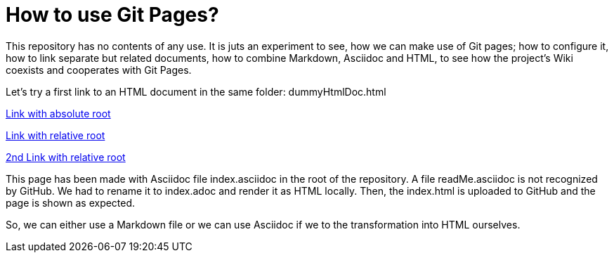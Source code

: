 = How to use Git Pages?

This repository has no contents of any use. It is juts an experiment to
see, how we can make use of Git pages; how to configure it, how to link
separate but related documents, how to combine Markdown, Asciidoc and
HTML, to see how the project's Wiki coexists and cooperates with Git
Pages.

Let's try a first link to an HTML document in the same folder:
dummyHtmlDoc.html

https://dummyHtmlDoc.html[Link with absolute root^]

link:https:dummyHtmlDoc.html[Link with relative root^]

https://./dummyHtmlDoc.html[2nd Link with relative root^]

This page has been made with Asciidoc file index.asciidoc in the root of
the repository. A file readMe.asciidoc is not recognized by GitHub. We had
to rename it to index.adoc and render it as HTML locally. Then, the
index.html is uploaded to GitHub and the page is shown as expected.

So, we can either use a Markdown file or we can use Asciidoc if we to the
transformation into HTML ourselves.
